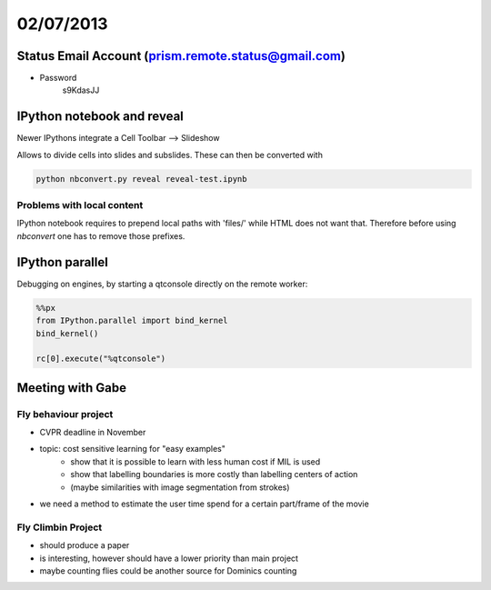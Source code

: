 ==========
02/07/2013
==========

Status Email Account (prism.remote.status@gmail.com)
####################################################

* Password
    s9KdasJJ
    
IPython notebook and reveal
###########################

Newer IPythons integrate a Cell Toolbar --> Slideshow 

Allows to divide cells into slides and subslides. These can then be converted with 

.. code-block:: bash

    python nbconvert.py reveal reveal-test.ipynb
    
Problems with local content
===========================

IPython notebook requires to prepend local paths with 'files/' while HTML does not want that. Therefore before using `nbconvert` one has to remove those prefixes.

IPython parallel
################

Debugging on engines, by starting a qtconsole directly on the remote worker:

.. code-block:: python

    %%px
    from IPython.parallel import bind_kernel
    bind_kernel()
    
    rc[0].execute("%qtconsole")


Meeting with Gabe
#################

Fly behaviour project
=====================
* CVPR deadline in November
* topic: cost sensitive learning for "easy examples" 
    * show that it is possible to learn with less human cost if MIL is used 
    * show that labelling boundaries is more costly than labelling centers of action
    * (maybe similarities with image segmentation from strokes)
* we need a method to estimate the user time spend for a certain part/frame of the movie

Fly Climbin Project
===================
* should produce a paper
* is interesting, however should have a lower priority than main project
* maybe counting flies could be another source for Dominics counting